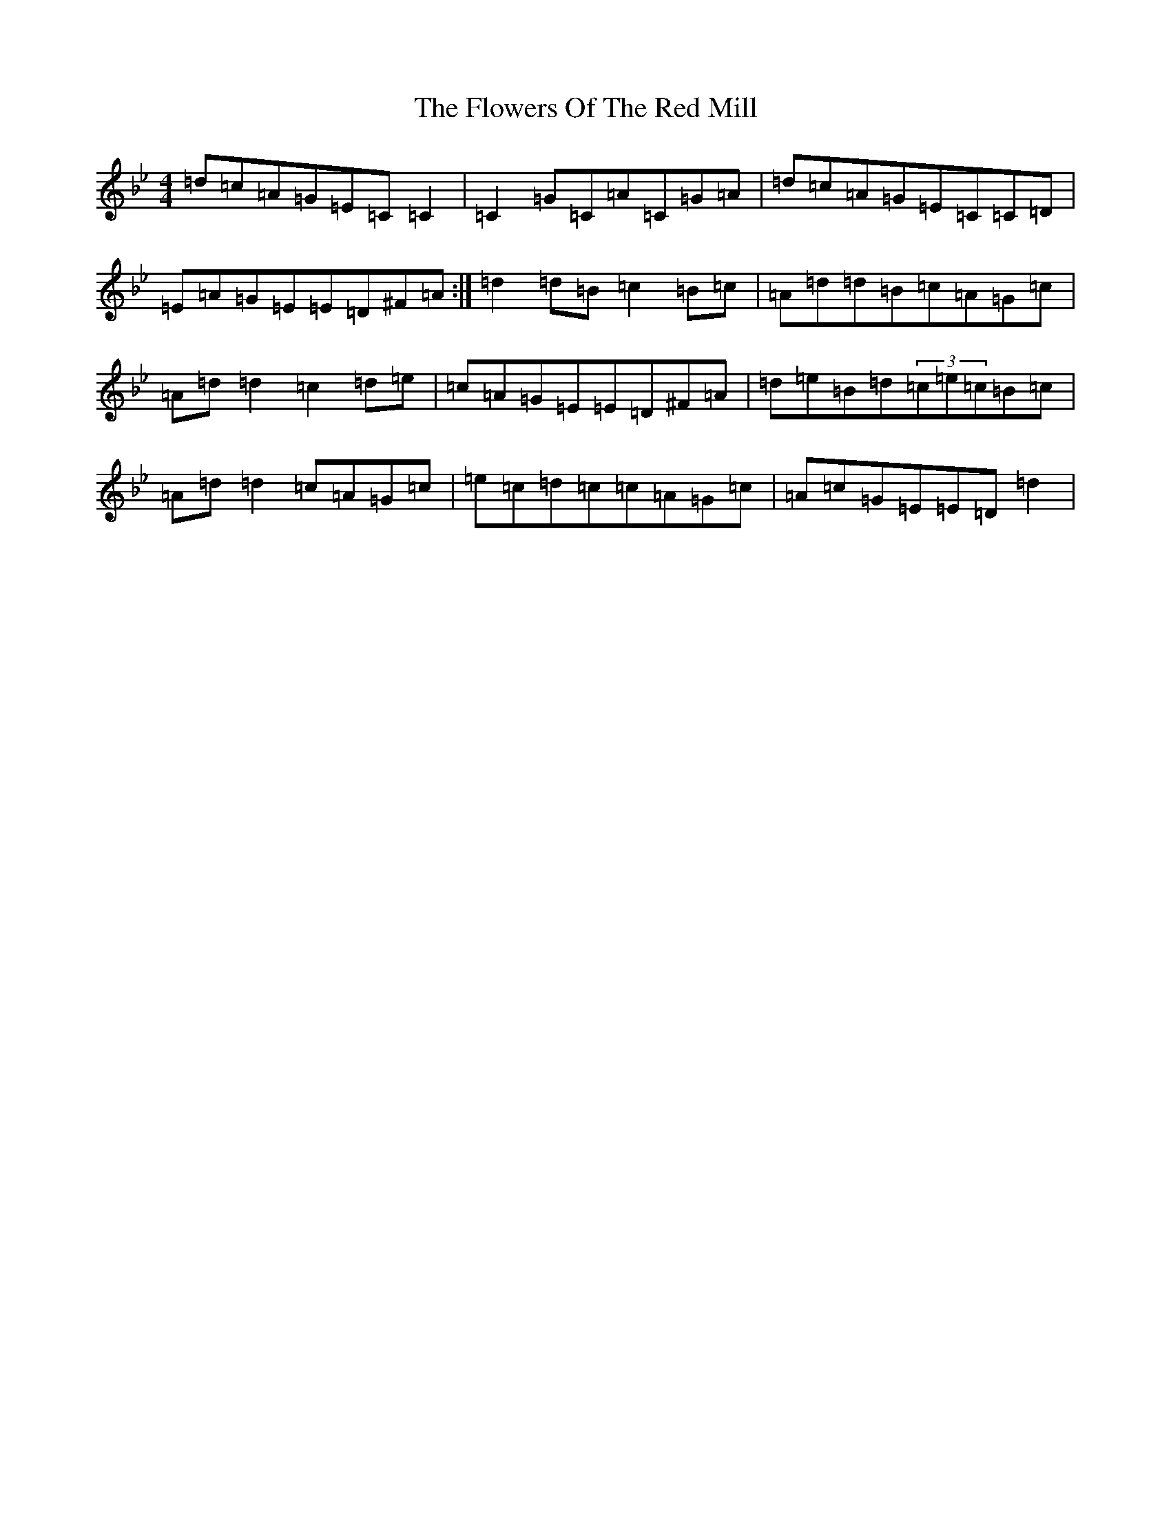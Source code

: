 X: 7024
T: Flowers Of The Red Mill, The
S: https://thesession.org/tunes/2867#setting24125
Z: A Dorian
R: reel
M:4/4
L:1/8
K: C Dorian
=d=c=A=G=E=C=C2|=C2=G=C=A=C=G=A|=d=c=A=G=E=C=C=D|=E=A=G=E=E=D^F=A:|=d2=d=B=c2=B=c|=A=d=d=B=c=A=G=c|=A=d=d2=c2=d=e|=c=A=G=E=E=D^F=A|=d=e=B=d(3=c=e=c=B=c|=A=d=d2=c=A=G=c|=e=c=d=c=c=A=G=c|=A=c=G=E=E=D=d2|